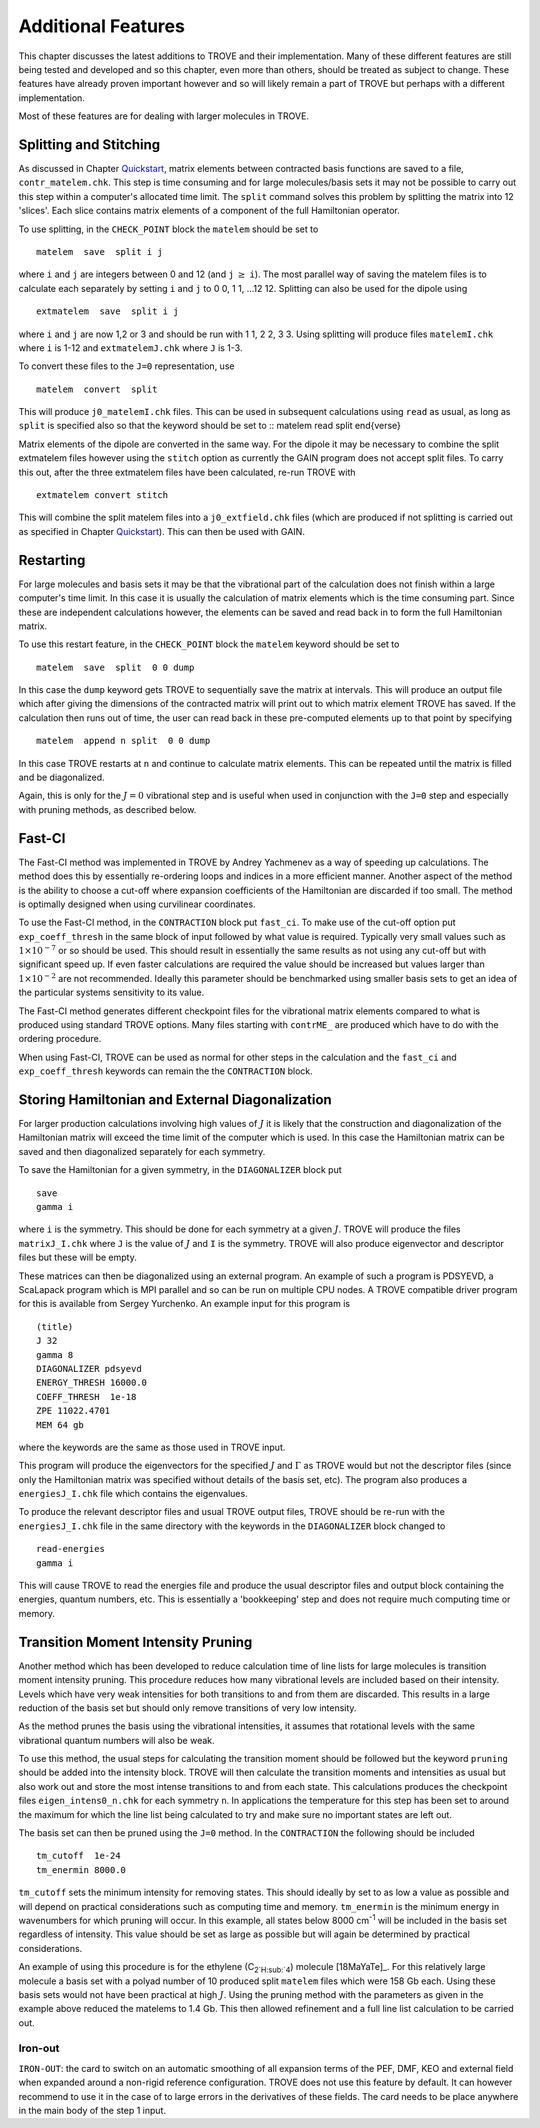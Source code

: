 Additional Features
*******************
.. _newfeat

This chapter discusses the latest additions to TROVE and their implementation. Many of these different features are still being tested and developed and so this chapter, even more than others, should be treated as subject to change. These features have already proven important however and so will likely remain a part of TROVE but perhaps with a different implementation.

Most of these  features are for dealing with larger molecules in TROVE.


Splitting and Stitching
=======================

As discussed in Chapter `Quickstart <https://spectrove.readthedocs.io/en/latest/quickstart.html>`__, matrix elements between contracted basis functions are saved to a file, ``contr_matelem.chk``. This step is time consuming and for large molecules/basis sets it may not be possible to carry out this step within a computer's allocated time limit. The ``split`` command solves this problem by splitting the matrix into 12 'slices'. Each slice contains matrix elements of a component of the full Hamiltonian operator.

To use splitting, in the ``CHECK_POINT`` block the ``matelem`` should be set to
::

      matelem  save  split i j

where ``i`` and ``j`` are integers between 0 and 12 (and ``j`` :math:`\geq` ``i``). The most parallel way of saving the matelem files is to calculate each separately by setting ``i`` and ``j`` to 0 0, 1 1, ...12 12. Splitting can also be used for the dipole using
::

      extmatelem  save  split i j

where ``i`` and ``j`` are now 1,2 or 3 and should be run with 1 1, 2 2, 3 3. Using splitting will produce files ``matelemI.chk`` where ``i`` is 1-12 and ``extmatelemJ.chk`` where ``J``
is 1-3.

To convert these files to the ``J=0`` representation, use
::

      matelem  convert  split

This will produce ``j0_matelemI.chk`` files. This can be used in subsequent calculations using ``read`` as usual, as long as ``split`` is specified also so that the keyword should be set to
::
matelem  read  split
\end{verse}

Matrix elements of the dipole are converted in the same way. For the dipole it may be necessary to combine the split extmatelem files however using the ``stitch`` option as currently the GAIN program does not accept split files. To carry this out, after the three extmatelem files have been calculated, re-run TROVE with
::

      extmatelem convert stitch

This will combine the split matelem files into a ``j0_extfield.chk`` files (which are produced if not splitting is carried out as specified in Chapter `Quickstart <https://spectrove.readthedocs.io/en/latest/quickstart.html>`__). This can then be used with GAIN.



Restarting
==========

For large molecules and basis sets it may be that the vibrational part of the calculation does not finish within a large computer's time limit. In this case it is usually the calculation of matrix elements which is the time consuming part. Since these are independent calculations however, the elements can be saved and read back in to form the full Hamiltonian matrix.

To use this restart feature, in the ``CHECK_POINT`` block the ``matelem`` keyword should be set to
::

     matelem  save  split  0 0 dump

In this case the ``dump`` keyword gets TROVE to sequentially save the matrix at intervals. This will produce an output file which after giving the dimensions of the contracted matrix will print out to which matrix element TROVE has saved. If the calculation then runs out of time, the user can read back in these pre-computed elements up to that point by specifying
::

      matelem  append n split  0 0 dump

In this case TROVE restarts at ``n`` and continue to calculate matrix elements. This can be repeated until the matrix is filled and be diagonalized.

Again, this is only for the :math:`J=0` vibrational step and is useful when used in conjunction with the ``J=0`` step and especially with pruning methods, as described below.


Fast-CI
=======

The Fast-CI method was implemented in TROVE by Andrey Yachmenev as a way of speeding up calculations. The method does this by essentially re-ordering loops and indices in a more efficient manner. Another aspect of the method is the ability to choose a cut-off where expansion coefficients of the Hamiltonian are discarded if too small. The method is optimally designed when using curvilinear coordinates.

To use the Fast-CI method, in the ``CONTRACTION`` block put ``fast_ci``. To make use of the cut-off option put ``exp_coeff_thresh`` in the same block of input followed by what value is required. Typically very small values such as :math:`1\times10^{-7}` or so should be used. This should result in essentially the same results as not using any cut-off but with significant speed up. If even faster calculations are required the value should be increased but values larger than :math:`1\times10^{-2}` are not recommended. Ideally this parameter should be benchmarked using smaller basis sets to get an idea of the particular systems sensitivity to its value.

The Fast-CI method generates different checkpoint files for the vibrational matrix elements compared to what is produced using standard TROVE options. Many files starting with ``contrME_`` are produced which have to do with the ordering procedure.

When using Fast-CI, TROVE can be used as normal for other steps in the calculation and the ``fast_ci`` and ``exp_coeff_thresh`` keywords can remain the the ``CONTRACTION`` block.


Storing Hamiltonian and External Diagonalization
================================================

For larger production calculations involving high values of :math:`J` it is likely that the construction and diagonalization of the Hamiltonian matrix will exceed the time limit of the computer which is used. In this case the Hamiltonian matrix can be saved and then diagonalized separately for each symmetry.

To save the Hamiltonian for a given symmetry, in the ``DIAGONALIZER`` block put
::

      save
      gamma i

where ``i`` is the symmetry. This should be done for each symmetry at a given :math:`J`. TROVE will produce the files ``matrixJ_I.chk`` where ``J`` is the value of :math:`J` and ``I`` is the symmetry. TROVE will also produce eigenvector and descriptor files but these will be empty.

These matrices can then be diagonalized using an external program. An example of such a program is PDSYEVD, a ScaLapack program which is MPI parallel and so can be run on multiple CPU nodes. A TROVE compatible driver program for this is available from Sergey Yurchenko. An example input for this program is
::

      (title)
      J 32
      gamma 8
      DIAGONALIZER pdsyevd
      ENERGY_THRESH 16000.0
      COEFF_THRESH  1e-18
      ZPE 11022.4701
      MEM 64 gb

where the keywords are the same as those used in TROVE input.

This program will produce the eigenvectors for the specified :math:`J` and :math:`\Gamma` as TROVE would but not the descriptor files (since only the Hamiltonian matrix was specified without details of the basis set, etc). The program also produces a ``energiesJ_I.chk`` file which contains the eigenvalues.

To produce the relevant descriptor files and usual TROVE output files, TROVE should be re-run with the ``energiesJ_I.chk`` file in the same directory with the keywords in the ``DIAGONALIZER`` block changed to
::

      read-energies
      gamma i

This will cause TROVE to read the energies file and produce the usual descriptor files and output block containing the energies, quantum numbers, etc. This is essentially a 'bookkeeping' step and does not require much computing time or memory.


Transition Moment Intensity Pruning
===================================

Another  method which has been developed to reduce calculation time of line lists for large molecules is transition moment intensity pruning. This procedure reduces how many vibrational levels are included based on their intensity. Levels which have very weak intensities for both transitions to and from them are discarded. This results in a large reduction of the basis set but should only remove transitions of very low intensity.

As the method prunes the basis using the vibrational intensities, it assumes that rotational levels with the same vibrational quantum numbers will also be weak.

To use this method, the usual steps for calculating the transition moment should be followed but the keyword ``pruning`` should be added into the intensity block. TROVE will then calculate the transition moments and intensities as usual but also work out and store the most intense transitions to and from each state. This calculations produces the checkpoint files ``eigen_intens0_n.chk`` for each symmetry ``n``. In applications the temperature for this step has been set to around the maximum for which the line list being calculated to try and make sure no important states are left out.

The basis set can then be pruned using the ``J=0`` method. In the ``CONTRACTION`` the following should be included
::

      tm_cutoff  1e-24
      tm_enermin 8000.0

``tm_cutoff`` sets the minimum intensity for removing states. This should ideally by set to as low a value as possible and will depend on practical considerations such as computing time and memory. ``tm_enermin`` is the minimum energy in wavenumbers for which pruning will occur. In this example, all states below 8000 cm\ :sup:`-1` will be included in the basis set regardless of intensity. This value should be set as large as possible but will again be determined by practical
considerations.

An example of using this procedure is for the ethylene (C\ :sub:`2`H\ :sub:`4`) molecule [18MaYaTe]_. For this relatively large molecule a basis set
with a polyad number of 10 produced split ``matelem`` files which were 158 Gb each. Using these basis sets would not have been practical at high :math:`J`. Using the pruning method with the parameters as given in the example above reduced the matelems to 1.4 Gb. This then allowed refinement and a full line list calculation to be carried out.



Iron-out
--------

``IRON-OUT``: the card to switch on an automatic smoothing of all expansion terms of the PEF, DMF, KEO and external field when expanded around a non-rigid reference configuration. TROVE does not use this feature by default. It can however recommend to use it in the case of to large errors in the derivatives of these fields. The card needs to be place anywhere in the main body of the step 1 input.

